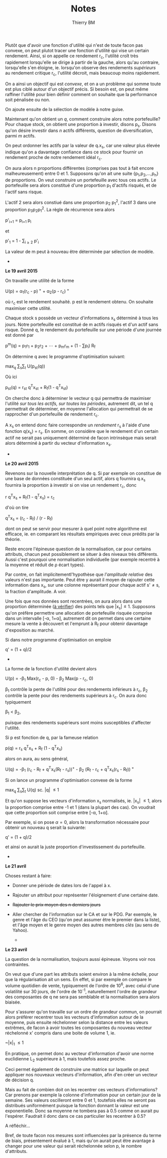 #+TITLE: Notes
#+AUTHOR: Thierry BM
#+STARTUP: entitiespretty

Plutôt que d'avoir une fonction d'utilité qui n'est de toute facon pas convexe, on peut
plutot tracer une fonction d'utilité qui vise un certain rendement. Ainsi, si on appelle
ce rendement r_c, l'utilité croît très rapidement lorsqu'elle se dirige à partir de la
gauche, alors qu'au contraire, lorsqu'elle s'en éloigne, ie. lorsqu'on observe des
rendements /supérieurs/ au rendement critique r_c, l'utilité décroit, mais beaucoup moins
rapidement.

On a ainsi un objectif qui est /convexe/, et on a un problème qui somme toute est plus ciblé
autour d'un objectif précis. Si besoin est, on peut même raffiner l'utilité pour bien
définir comment on souhaite que la performance soit pénalisée ou non. 

On ajoute ensuite de la sélection de modèle à notre guise.

Maintenant qu'on obtient un /q/, comment construire alors notre portefeuille? Pour chaque
stock, on obtient une proportion à investir, disons p_s. Disons qu'on désire investir dans
/n/ actifs différents, question de diversification, parmi /m/ actifs.

On peut ordonner les actifs par la valeur de q.x_s, car une valeur plus élevée indique
qu'on a davantage confiance dans ce stock pour fournir un rendement proche de notre
rendement idéal r_c.

On aura alors n proportions différentes (comprises pas tout à fait encore malheureusement)
entre 0 et 1. Supposons qu'on ait une suite {p_1,p_2,...,p_n} de proportions. On veut
construire un portefeuille avec tous ces actifs. Le portefeuille sera alors constitué
d'une proportion p_1 d'actifs risqués, et de l'actif sans risque. 

L'actif 2 sera alors constiué dans une proportion p_2 p_1^2, l'actif 3 dans une proportion
p_{3}p_{2}p_{1}^2. La règle de récurrence sera alors

				      p'_{i+1} = p_{i+1 }p_i

et 

				  p'_1 = 1 - \sum_{i\ge 2}_{} p'_i

La valeur de m peut à nouveau être déterminée par sélection de modèle. 


					  * * *

*Le 19 avril 2015*

On travaille une utilité de la forme 

			    U(p) = \alpha_1(r_c - p)^{ +} + \alpha_2(p - r_c)^{ +}

où r_c est le rendement souhaité. p est le rendement obtenu. On souhaite maximiser cette
utilité. 

Chaque stock s possède un vecteur d'informations x_s déterminé à tous les jours. Notre
portefeuille est constitué de m actifs risqués et d'un actif sans risque. Donné q, le
rendement du portefeuille sur une période d'une journée est donné par

		       p^m(q) = p_{1}r_1 + p_{2}r_2 + \cdots + p_{m}r_m + (1 - \sum{}p_i) R_f

On détermine q avec le programme d'optimisation suivant:

				max_q \sum_{s}\sum_{t} U(p_{st}(q))

Où ici 

			    p_{st}(q) = r_{st} q^{T}x_{st} + R_f(1 - q^{T}x_{st})

On cherche donc à déterminer le vecteur q qui permettra de maximiser l'utilité /sur tous/
/les actifs, sur toutes les périodes/, autrement dit, un tel q permettrait de déterminer, en
moyenne l'allocation qui permettrait de se rapprocher d'un portefeuille de rendement r_c.

A x_s on entend donc faire correspondre un /rendement/ r_s à l'aide d'une fonction q(x_s) =
r_s. En somme, on considère que le rendement d'un certain actif ne serait pas uniquement
déterminé de facon intrinsèque mais serait alors déterminé à partir du vecteur
d'information x_s.

					  * * *

*Le 20 avril 2015*

Revenons sur la nouvelle interprétation de q. Si par exemple on constitue de une base de
données constituée d'un seul actif, alors q fournira q.x_s fournira la proportion à
investir si on vise un rendement r_c, donc

				r q^{T}x_s + R_f(1 - q^{T}x_s) = r_c

d'où on tire

			       q^{T}x_s = (r_c - R_f) / (r - R_f)

dont on peut se servir pour mesurer à quel point notre algorithme est efficace, ie. en
comparant les résultats empiriques avec ceux prédits par la théorie. 

Reste encore l'épineuse question de la normalisation, car pour certains attributs, chacun
peut possiblement se situer à des niveaux très différents. Aussi c'est pourquoi une
normalisation individuelle (par exemple recentré à la moyenne et réduit de \rho écart types).

Par contre, on fait implicitementl'hypothèse que /l'amplitude relative/ des valeurs n'est
pas importante. Peut être y aurait il moyen de rajouter cette information dans x_s, sur une
colonne représentant pour chaque actif s'\neq{}s, la fraction d'amplitude. A voir. 

Une fois que nos données sont recentrées, on aura alors dans une proportion déterminée (_à
vérifier_) des points tels que |x_{s}|\leq1. Supposons qu'on préfère permettre une allocation
de portefeuille risquée comprise dans un intervalle [-\alpha, 1+\alpha], autrement dit on permet
dans une certaine mesure la vente à découvert et l'emprunt à R_f pour obtenir davantage
d'exposition au marché. 

Si dans notre programme d'optimisation on emploie

				      q' = (1 + q)/2

					  * * *

La forme de la fonction d'utilité devient alors

		      U(p) = -\beta_1 Max(r_c - p, 0) - \beta_2 Max(p - r_c, 0)

\beta_1 contrôle la pente de l'utilité pour des rendements inférieurs à r_c, \beta_2 contrôle la
pente pour des rendements supérieurs à r_c. On aura donc typiquement 

					 \beta_1 < \beta_2,

puisque des rendements supérieurs sont moins susceptibles d'affecter l'utilité.

Si p est fonction de q, par la fameuse relation

			      p(q) = r_s q^{T}x_s + R_f (1 - q^{T}x_s)

alors on aura, au sens général, 

	    U(q) = -\beta_1 (r_c - R_f + q^{T}x_s(R_f - r_s))^{+} - \beta_2 (R_f - r_c + q^{T}x_s(r_s - R_f))^{ +}

Si on lance un programme d'optimisation convexe de la forme

				   max_q \sum_{s}\sum_{t} U(q)
				    sc. |q| \leq 1

Et qu'on suppose les vecteurs d'information x_s normalisés, ie. |x_{s}| \leq 1, alors la
proportion comprise entre -1 et 1 (dans la plupart des cas). On voudrait que cette
proportion soit comprise entre [-\alpha, 1+\alpha].

Par exemple, si on pose \alpha=0, alors la transformation nécessaire pour obtenir un nouveau q
serait la suivante:

				      q' = (1 + q)/2

et ainsi on aurait la juste proportion d'investissement du portefeuille. 


					  * * *

*Le 21 avril*

Choses restant à faire:

  - Donner une période de dates lors de l'appel à x.
  - Rajouter un attribut pour représenter l'éloignement d'une certaine date.
  - +Rajouter le prix moyen des n derniers jours+
  - Aller chercher de l'information sur le CA et sur le PDG. Par exemple, le genre et
    l'âge du CEO (qu'on peut assumer être le premier dans la liste), et l'âge moyen et le
    genre moyen des autres membres /clés/ (au sens de Yahoo).


					  * * *

*Le 23 avril*

La question de la normalisation, toujours aussi épineuse. Voyons voir nos contraintes.

On veut que d'une part les attributs soient environ à la même échelle, pour que la
régularisation ait un sens. En effet, si par exemple on compare le volume quotidien de
vente, typiquement de l'ordre de 10^{6}, avec celui d'une volatilité sur 30 jours, de l'ordre
de 10^-1, naturellement l'ordre de grandeur des composantes de q ne sera pas semblable et
la normalisation sera alors biaisée.

Pour s'assurer qu'on travaille sur un ordre de grandeur commun, on pourrait alors préférer
recentrer tous les vecteurs d'information autour de la moyenne, puis ensuite réchelonner
selon la distance entre les valeurs extrêmes, de facon à avoir toutes les composantes du
nouveau vecteur réchelonné x' compris dans une boite de volume 1, ie.

				       ~|x|_{1} \leq 1

En pratique, on permet donc au vecteur d'information d'avoir une norme euclidienne L_2
supérieure à 1, mais toutefois assez proche.

Ceci permet également de construire une matrice sur laquelle on peut appliquer nos
nouveaux vecteurs d'information, afin d'en créer un vecteur de décision q.

Mais au fait de combien doit on les recentrer ces vecteurs d'informations? Car prenons par
exemple la colonne d'information pour un certain jour de la semaine. Ses valeurs
oscilleront entre 0 et 1, toutefois elles ne seront pas distribués uniformément puisque la
fonction donnant la valeur est une exponentielle. Donc sa moyenne ne tombera pas à 0.5
comme on aurait pu l'espérer. Faudrait il donc dans ce cas particulier les recentrer à
0.5?

A réfléchir...

Bref, de toute facon nos mesures sont influencées par la présence du terme de biais,
présentement évalué à 1, mais qu'on aurait peut être avantage à changer pour une valeur
qui serait réchelonnée selon p, le nombre d'attributs.



